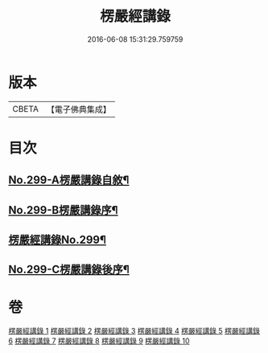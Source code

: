 #+TITLE: 楞嚴經講錄 
#+DATE: 2016-06-08 15:31:29.759759

* 版本
 |     CBETA|【電子佛典集成】|

* 目次
** [[file:KR6j0707_001.txt::001-0001a1][No.299-A楞嚴講錄自敘¶]]
** [[file:KR6j0707_001.txt::001-0002a12][No.299-B楞嚴講錄序¶]]
** [[file:KR6j0707_001.txt::001-0002c1][楞嚴經講錄No.299¶]]
** [[file:KR6j0707_010.txt::010-0139a6][No.299-C楞嚴講錄後序¶]]

* 卷
[[file:KR6j0707_001.txt][楞嚴經講錄 1]]
[[file:KR6j0707_002.txt][楞嚴經講錄 2]]
[[file:KR6j0707_003.txt][楞嚴經講錄 3]]
[[file:KR6j0707_004.txt][楞嚴經講錄 4]]
[[file:KR6j0707_005.txt][楞嚴經講錄 5]]
[[file:KR6j0707_006.txt][楞嚴經講錄 6]]
[[file:KR6j0707_007.txt][楞嚴經講錄 7]]
[[file:KR6j0707_008.txt][楞嚴經講錄 8]]
[[file:KR6j0707_009.txt][楞嚴經講錄 9]]
[[file:KR6j0707_010.txt][楞嚴經講錄 10]]

